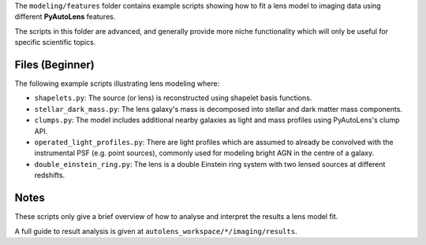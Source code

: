 The ``modeling/features`` folder contains example scripts showing how to fit a lens model to imaging data using
different **PyAutoLens** features.

The scripts in this folder are advanced, and generally provide more niche functionality which will only be useful
for specific scientific topics.

Files (Beginner)
----------------

The following example scripts illustrating lens modeling where:

- ``shapelets.py``: The source (or lens) is reconstructed using shapelet basis functions.
- ``stellar_dark_mass.py``: The lens galaxy's mass is decomposed into stellar and dark matter mass components.
- ``clumps.py``: The model includes additional nearby galaxies as light and mass profiles using PyAutoLens's clump API.
- ``operated_light_profiles.py``: There are light profiles which are assumed to already be convolved with the instrumental PSF (e.g. point sources), commonly used for modeling bright AGN in the centre of a galaxy.
- ``double_einstein_ring.py``: The lens is a double Einstein ring system with two lensed sources at different redshifts.

Notes
-----

These scripts only give a brief overview of how to analyse and interpret the results a lens model fit.

A full guide to result analysis is given at ``autolens_workspace/*/imaging/results``.